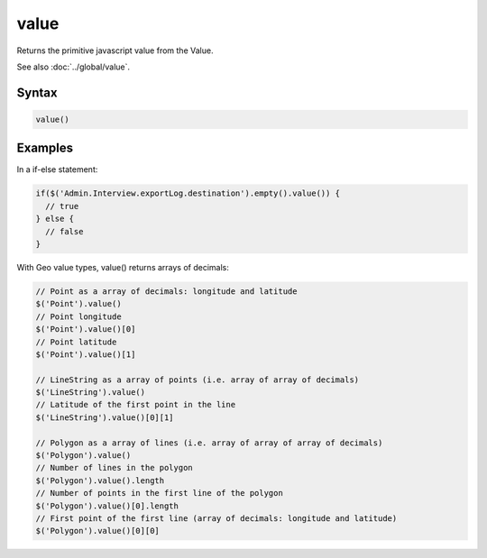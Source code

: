 value
=====

Returns the primitive javascript value from the Value.

See also :doc:`../global/value`.

Syntax
------

.. code-block:: javascript

  value()

Examples
--------

In a if-else statement:

.. code-block:: javascript

  if($('Admin.Interview.exportLog.destination').empty().value()) {
    // true
  } else {
    // false
  }

With Geo value types, value() returns arrays of decimals:

.. code-block:: javascript

  // Point as a array of decimals: longitude and latitude
  $('Point').value()
  // Point longitude
  $('Point').value()[0]
  // Point latitude
  $('Point').value()[1]

  // LineString as a array of points (i.e. array of array of decimals)
  $('LineString').value()
  // Latitude of the first point in the line
  $('LineString').value()[0][1]

  // Polygon as a array of lines (i.e. array of array of array of decimals)
  $('Polygon').value()
  // Number of lines in the polygon
  $('Polygon').value().length
  // Number of points in the first line of the polygon
  $('Polygon').value()[0].length
  // First point of the first line (array of decimals: longitude and latitude)
  $('Polygon').value()[0][0]
